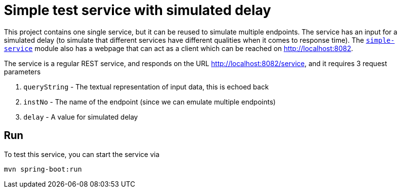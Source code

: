 = Simple test service with simulated delay

This project contains one single service, but it can be reused
to simulate multiple endpoints. The service has an input for a
simulated delay (to simulate that different services have
different qualities when it comes to response time). The
link:../simple-service[``simple-service``] module
also has a webpage that can act as a client which can be reached
on http://localhost:8082.

The service is a regular REST service, and responds on the
URL http://localhost:8082/service, and it requires 3 request
parameters

. ``queryString`` - The textual representation of input data, this
is echoed back
. ``instNo`` - The name of the endpoint (since we can emulate multiple endpoints)
. ``delay`` - A value for simulated delay

== Run
To test this service, you can start the service via
[source,shell]
-----
mvn spring-boot:run
-----
